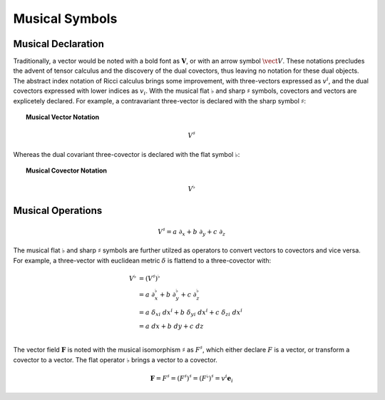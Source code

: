 .. Theoretical Universe (c) by Stéphane Haussler

.. Theoretical Universe is licensed under a Creative Commons Attribution 4.0
.. International License. You should have received a copy of the license along
.. with this work. If not, see <https://creativecommons.org/licenses/by/4.0/>.

.. _musical_isomorphisms:

Musical Symbols
===============

.. rst-class:: custom-author

   by Stéphane Haussler

Musical Declaration
-------------------

Traditionally, a vector would be noted with a bold font as :math:`\mathbf{V}`,
or with an arrow symbol :math:`\vect{V}`. These notations precludes the advent
of tensor calculus and the discovery of the dual covectors, thus leaving no
notation for these dual objects. The abstract index notation of Ricci calculus
brings some improvement, with three-vectors expressed as :math:`v^i`, and the
dual covectors expressed with lower indices as :math:`v_i`. With the musical
flat :math:`♭` and sharp :math:`♯` symbols, covectors and vectors are
explicetely declared. For example, a contravariant three-vector is declared with
the sharp symbol :math:`♯`:

.. topic:: Musical Vector Notation

   .. math:: V^♯

Whereas the dual covariant three-covector is declared with the flat symbol
:math:`♭`:

.. topic:: Musical Covector Notation

   .. math:: V^♭

Musical Operations
------------------

.. math::

   V^♯ = a \; ∂_x + b \; ∂_y + c \; ∂_z

The musical flat :math:`♭` and sharp :math:`♯` symbols are further utilzed as
operators to convert vectors to covectors and vice versa. For example, a
three-vector with euclidean metric :math:`δ` is flattend to a three-covector
with:

.. math::

   V^{♭} &= (V^♯)^♭                                                         \\
         &= a \; ∂_x^♭ + b \; ∂_y^♭ + c \; ∂_z^♭                            \\
         &= a \; δ_{xi} \; dx^i + b \; δ_{yi} \; dx^i + c \; δ_{zi} \; dx^i \\
         &= a \; dx + b \; dy + c \; dz                                     \\

The vector field :math:`\mathbf{F}` is noted with the musical isomorphism
:math:`\sharp` as :math:`F^\sharp`, which either declare :math:`F` is a vector,
or transform a covector to a vector. The flat operator :math:`\flat` brings a
vector to a covector.

.. math::

   \mathbf{F}=F^\sharp=(F^\sharp)^\sharp=(F^\flat)^\sharp = v^i \mathbf{e}_i
